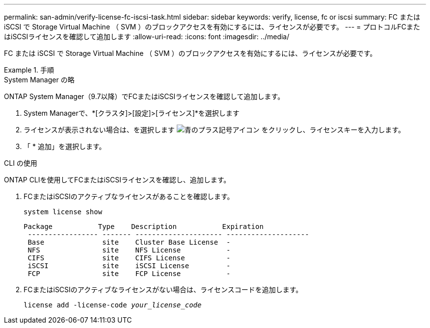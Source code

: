 ---
permalink: san-admin/verify-license-fc-iscsi-task.html 
sidebar: sidebar 
keywords: verify, license, fc or iscsi 
summary: FC または iSCSI で Storage Virtual Machine （ SVM ）のブロックアクセスを有効にするには、ライセンスが必要です。 
---
= プロトコルFCまたはiSCSIライセンスを確認して追加します
:allow-uri-read: 
:icons: font
:imagesdir: ../media/


[role="lead"]
FC または iSCSI で Storage Virtual Machine （ SVM ）のブロックアクセスを有効にするには、ライセンスが必要です。

.手順
[role="tabbed-block"]
====
.System Manager の略
--
ONTAP System Manager（9.7以降）でFCまたはiSCSIライセンスを確認して追加します。

. System Managerで、*[クラスタ]>[設定]>[ライセンス]*を選択します
. ライセンスが表示されない場合は、を選択します image:icon_add_blue_bg.png["青のプラス記号アイコン"] をクリックし、ライセンスキーを入力します。
. 「 * 追加」を選択します。


--
.CLI の使用
--
ONTAP CLIを使用してFCまたはiSCSIライセンスを確認し、追加します。

. FCまたはiSCSIのアクティブなライセンスがあることを確認します。
+
`system license show`

+
[listing]
----

Package           Type    Description           Expiration
 ----------------- ------- --------------------- --------------------
 Base              site    Cluster Base License  -
 NFS               site    NFS License           -
 CIFS              site    CIFS License          -
 iSCSI             site    iSCSI License         -
 FCP               site    FCP License           -
----
. FCまたはiSCSIのアクティブなライセンスがない場合は、ライセンスコードを追加します。
+
`license add -license-code _your_license_code_`



--
====